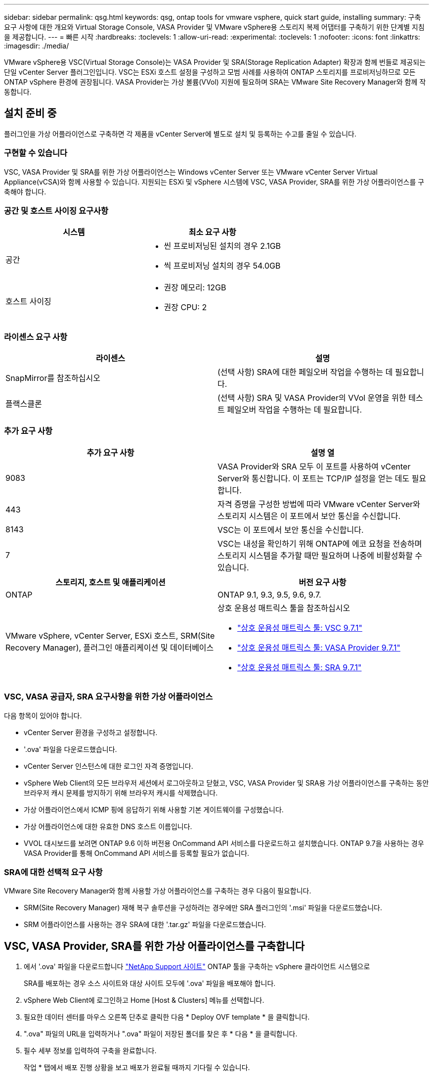 ---
sidebar: sidebar 
permalink: qsg.html 
keywords: qsg, ontap tools for vmware vsphere, quick start guide, installing 
summary: 구축 요구 사항에 대한 개요와 Virtual Storage Console, VASA Provider 및 VMware vSphere용 스토리지 복제 어댑터를 구축하기 위한 단계별 지침을 제공합니다. 
---
= 빠른 시작
:hardbreaks:
:toclevels: 1
:allow-uri-read: 
:experimental: 
:toclevels: 1
:nofooter: 
:icons: font
:linkattrs: 
:imagesdir: ./media/


[role="lead"]
VMware vSphere용 VSC(Virtual Storage Console)는 VASA Provider 및 SRA(Storage Replication Adapter) 확장과 함께 번들로 제공되는 단일 vCenter Server 플러그인입니다. VSC는 ESXi 호스트 설정을 구성하고 모범 사례를 사용하여 ONTAP 스토리지를 프로비저닝하므로 모든 ONTAP vSphere 환경에 권장됩니다. VASA Provider는 가상 볼륨(VVol) 지원에 필요하며 SRA는 VMware Site Recovery Manager와 함께 작동합니다.



== 설치 준비 중

플러그인을 가상 어플라이언스로 구축하면 각 제품을 vCenter Server에 별도로 설치 및 등록하는 수고를 줄일 수 있습니다.



=== 구현할 수 있습니다

VSC, VASA Provider 및 SRA를 위한 가상 어플라이언스는 Windows vCenter Server 또는 VMware vCenter Server Virtual Appliance(vCSA)와 함께 사용할 수 있습니다. 지원되는 ESXi 및 vSphere 시스템에 VSC, VASA Provider, SRA를 위한 가상 어플라이언스를 구축해야 합니다.



=== 공간 및 호스트 사이징 요구사항

[cols="2*"]
|===
| 시스템 | 최소 요구 사항 


 a| 
공간
 a| 
* 씬 프로비저닝된 설치의 경우 2.1GB
* 씩 프로비저닝 설치의 경우 54.0GB




 a| 
호스트 사이징
 a| 
* 권장 메모리: 12GB
* 권장 CPU: 2


|===


=== 라이센스 요구 사항

[cols="2*"]
|===
| 라이센스 | 설명 


 a| 
SnapMirror를 참조하십시오
 a| 
(선택 사항) SRA에 대한 페일오버 작업을 수행하는 데 필요합니다.



| 플랙스클론  a| 
(선택 사항) SRA 및 VASA Provider의 VVol 운영을 위한 테스트 페일오버 작업을 수행하는 데 필요합니다.

|===


=== 추가 요구 사항

[cols="2*"]
|===
| 추가 요구 사항 | 설명 열 


 a| 
9083
 a| 
VASA Provider와 SRA 모두 이 포트를 사용하여 vCenter Server와 통신합니다. 이 포트는 TCP/IP 설정을 얻는 데도 필요합니다.



 a| 
443
 a| 
자격 증명을 구성한 방법에 따라 VMware vCenter Server와 스토리지 시스템은 이 포트에서 보안 통신을 수신합니다.



 a| 
8143
 a| 
VSC는 이 포트에서 보안 통신을 수신합니다.



 a| 
7
 a| 
VSC는 내성을 확인하기 위해 ONTAP에 에코 요청을 전송하며 스토리지 시스템을 추가할 때만 필요하며 나중에 비활성화할 수 있습니다.

|===
[cols="2*"]
|===
| 스토리지, 호스트 및 애플리케이션 | 버전 요구 사항 


 a| 
ONTAP
 a| 
ONTAP 9.1, 9.3, 9.5, 9.6, 9.7.



 a| 
VMware vSphere, vCenter Server, ESXi 호스트, SRM(Site Recovery Manager), 플러그인 애플리케이션 및 데이터베이스
 a| 
상호 운용성 매트릭스 툴을 참조하십시오

* https://imt.netapp.com/matrix/imt.jsp?components=97563;&solution=56&isHWU&src=IMT["상호 운용성 매트릭스 툴: VSC 9.7.1"^]
* https://imt.netapp.com/matrix/imt.jsp?components=97564;&solution=376&isHWU&src=IMT["상호 운용성 매트릭스 툴: VASA Provider 9.7.1"^]
* https://imt.netapp.com/matrix/imt.jsp?components=97565;&solution=576&isHWU&src=IMT["상호 운용성 매트릭스 툴: SRA 9.7.1"^]


|===


=== VSC, VASA 공급자, SRA 요구사항을 위한 가상 어플라이언스

다음 항목이 있어야 합니다.

* vCenter Server 환경을 구성하고 설정합니다.
* '.ova' 파일을 다운로드했습니다.
* vCenter Server 인스턴스에 대한 로그인 자격 증명입니다.
* vSphere Web Client의 모든 브라우저 세션에서 로그아웃하고 닫혔고, VSC, VASA Provider 및 SRA용 가상 어플라이언스를 구축하는 동안 브라우저 캐시 문제를 방지하기 위해 브라우저 캐시를 삭제했습니다.
* 가상 어플라이언스에서 ICMP 핑에 응답하기 위해 사용할 기본 게이트웨이를 구성했습니다.
* 가상 어플라이언스에 대한 유효한 DNS 호스트 이름입니다.
* VVOL 대시보드를 보려면 ONTAP 9.6 이하 버전용 OnCommand API 서비스를 다운로드하고 설치했습니다. ONTAP 9.7을 사용하는 경우 VASA Provider를 통해 OnCommand API 서비스를 등록할 필요가 없습니다.




=== SRA에 대한 선택적 요구 사항

VMware Site Recovery Manager와 함께 사용할 가상 어플라이언스를 구축하는 경우 다음이 필요합니다.

* SRM(Site Recovery Manager) 재해 복구 솔루션을 구성하려는 경우에만 SRA 플러그인의 '.msi' 파일을 다운로드했습니다.
* SRM 어플라이언스를 사용하는 경우 SRA에 대한 '.tar.gz' 파일을 다운로드했습니다.




== VSC, VASA Provider, SRA를 위한 가상 어플라이언스를 구축합니다

. 에서 '.ova' 파일을 다운로드합니다 https://mysupport.netapp.com/site/products/all/details/otv/downloads-tab["NetApp Support 사이트"^] ONTAP 툴을 구축하는 vSphere 클라이언트 시스템으로
+
SRA를 배포하는 경우 소스 사이트와 대상 사이트 모두에 '.ova' 파일을 배포해야 합니다.

. vSphere Web Client에 로그인하고 Home [Host & Clusters] 메뉴를 선택합니다.
. 필요한 데이터 센터를 마우스 오른쪽 단추로 클릭한 다음 * Deploy OVF template * 을 클릭합니다.
. ".ova" 파일의 URL을 입력하거나 ".ova" 파일이 저장된 폴더를 찾은 후 * 다음 * 을 클릭합니다.
. 필수 세부 정보를 입력하여 구축을 완료합니다.
+
작업 * 탭에서 배포 진행 상황을 보고 배포가 완료될 때까지 기다릴 수 있습니다.

. 구축 완료 후 VSC, VASA Provider, SRA 서비스가 실행되고 있는지 확인합니다.




=== SRM에 SRA를 배포합니다

SRA는 Windows SRM 서버 또는 8.2 SRM 어플라이언스에 배포할 수 있습니다.



==== Windows SRM 서버에 SRA를 설치합니다

. NetApp Support 사이트에서 SRA 플러그인의 '.msi' 설치 프로그램을 다운로드합니다.
. SRA 플러그인에 대해 다운로드한 '.msi' 설치 프로그램을 두 번 클릭하고 화면의 지침을 따릅니다.
. 배포된 가상 어플라이언스의 IP 주소와 암호를 입력하여 SRM 서버에 SRA 플러그인 설치를 완료합니다.




==== SRM 어플라이언스에서 SRA를 업로드 및 구성합니다

. 에서 '.tar.gz' 파일을 다운로드합니다 https://mysupport.netapp.com/site/products/all/details/otv/downloads-tab["NetApp Support 사이트"^].
. SRM 어플라이언스 화면에서 메뉴: 스토리지 복제 어댑터 [새 어댑터] 를 클릭합니다.
. SRM에 .tar.gz 파일을 업로드합니다.
. 어댑터를 다시 검색하여 SRM 스토리지 복제 어댑터 페이지에서 세부 정보가 업데이트되었는지 확인합니다.
. putty를 사용하여 SRM 어플라이언스에 관리자 계정을 사용하여 로그인합니다.
. 루트 사용자로 전환합니다: 'u root'
. 로그 위치에 명령을 입력하여 SRA Docker에서 사용하는 Docker ID를 docker ps -l로 가져옵니다
. 컨테이너 ID: docker exec -it -u SRM <컨테이너 ID>sh'에 로그인합니다
. ONTAP 도구로 SRM 구성 IP 주소 및 암호: " perl command.pl -i <va-ip>administrator <va-password>" 저장 자격 증명이 저장되었음을 확인하는 성공 메시지가 표시됩니다.




==== SRA 자격 증명을 업데이트합니다

. 다음을 사용하여 /SRM/SRA/conf 디렉토리의 내용을 삭제합니다.
+
.. 'cd/srm/srs/conf'
.. rm-rf *


. perl 명령을 실행하여 새 자격 증명으로 SRA를 구성합니다.
+
.. "CD/SRM/SRA/"
.. "perl command.pl -i <va-ip>administrator <va-password>"






==== VASA Provider 및 SRA를 활성화합니다

. 구축 중에 지정한 IP 주소를 사용하여 vSphere 웹 클라이언트에 로그인합니다.
. 가상 스토리지 콘솔 * 아이콘을 클릭하고 배포 중에 지정된 사용자 이름과 암호를 입력한 다음 * 로그인 * 을 클릭합니다.
. OTV의 왼쪽 창에서 설정 [관리 설정 > 기능 관리]를 선택하고 필요한 기능을 활성화합니다.
+

NOTE: VASA Provider는 기본적으로 설정되어 있습니다. VVOL 데이터 저장소의 복제 기능을 사용하려면 * VVol 복제 활성화 * 전환 버튼을 사용합니다.

. VSC, VASA Provider, SRA용 가상 어플라이언스의 IP 주소와 관리자 암호를 입력한 다음 * Apply * 를 클릭합니다.
+
추가 구성, 스토리지 시스템 추가 및 vSphere 객체에 대한 역할 기반 액세스 제어 설정에 대한 자세한 내용은 Virtual Storage Console, VASA Provider 및 Storage Replication Adapter for VMware vSphere Deployment and Setup Guide를 참조하십시오.





== 추가 정보를 찾을 수 있는 위치

* https://docs.netapp.com/us-en/ontap-tools-vmware-vsphere-10/index.html["VMware vSphere용 ONTAP 툴 설명서"^]
* https://docs.vmware.com/en/Site-Recovery-Manager/8.2/com.vmware.srm.install_config.doc/GUID-B3A49FFF-E3B9-45E3-AD35-093D896596A0.html["VMware 사이트 복구 관리자 8.2"^]
* https://docs.netapp.com/us-en/ontap/["ONTAP 9 설명서"^]

